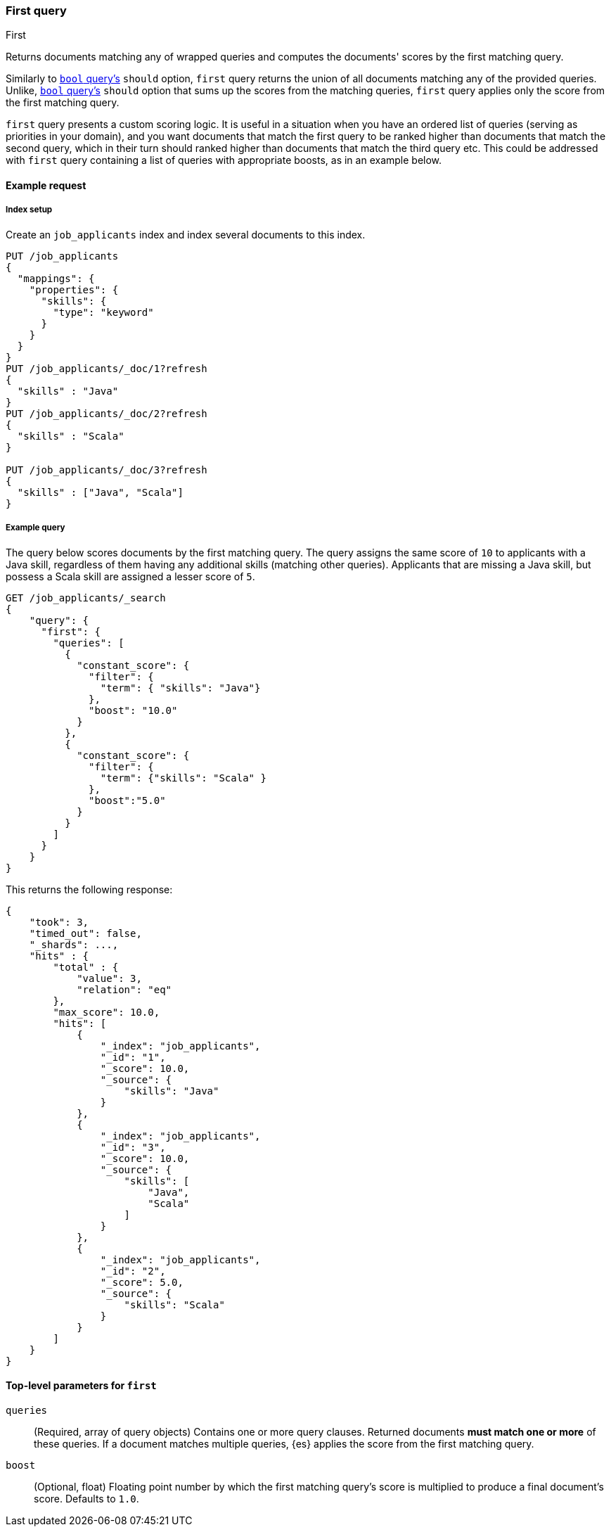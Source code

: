 [[query-dsl-first-query]]
=== First query
++++
<titleabbrev>First</titleabbrev>
++++

Returns documents matching any of wrapped queries and computes
the documents' scores by the first matching query.

Similarly to <<query-dsl-bool-query, `bool`
query's>> `should` option, `first` query returns the union of all documents
matching any of the provided queries. Unlike, <<query-dsl-bool-query, `bool`
query's>> `should` option that sums up the scores from the matching queries,
`first` query applies only the score from the first matching query.

`first` query presents a custom scoring logic. It is useful in
a situation when you have an ordered list of queries (serving as
priorities in your domain), and you want documents that match the first
query to be ranked higher than documents that match the second query, which
in their turn should ranked higher than documents that match the third
query etc. This could be addressed with `first` query containing
a list of queries with appropriate boosts, as in an example below.


[[query-dsl-first-request]]
==== Example request

[[first-index-setup]]
===== Index setup
Create an `job_applicants` index and index several documents to this index.

[source,console]
----
PUT /job_applicants
{
  "mappings": {
    "properties": {
      "skills": {
        "type": "keyword"
      }
    }
  }
}
PUT /job_applicants/_doc/1?refresh
{
  "skills" : "Java"
}
PUT /job_applicants/_doc/2?refresh
{
  "skills" : "Scala"
}

PUT /job_applicants/_doc/3?refresh
{
  "skills" : ["Java", "Scala"]
}
----
// TESTSETUP

[[first--query-ex-query]]
===== Example query
The query below scores documents by the first matching query.
The query assigns the same score of `10` to applicants with a Java skill,
regardless of them having any additional skills (matching other queries).
Applicants that are missing a Java skill, but possess a Scala skill are assigned
a lesser score of `5`.

[source,console]
----
GET /job_applicants/_search
{
    "query": {
      "first": {
        "queries": [
          {
            "constant_score": {
              "filter": {
                "term": { "skills": "Java"}
              },
              "boost": "10.0"
            }
          },
          {
            "constant_score": {
              "filter": {
                "term": {"skills": "Scala" }
              },
              "boost":"5.0"
            }
          }
        ]
      }
    }
}
----

This returns the following response:

[source,console-result]
--------------------------------------------------
{
    "took": 3,
    "timed_out": false,
    "_shards": ...,
    "hits" : {
        "total" : {
            "value": 3,
            "relation": "eq"
        },
        "max_score": 10.0,
        "hits": [
            {
                "_index": "job_applicants",
                "_id": "1",
                "_score": 10.0,
                "_source": {
                    "skills": "Java"
                }
            },
            {
                "_index": "job_applicants",
                "_id": "3",
                "_score": 10.0,
                "_source": {
                    "skills": [
                        "Java",
                        "Scala"
                    ]
                }
            },
            {
                "_index": "job_applicants",
                "_id": "2",
                "_score": 5.0,
                "_source": {
                    "skills": "Scala"
                }
            }
        ]
    }
}
--------------------------------------------------
// TESTRESPONSE[s/"took": 3/"took": $body.took/]
// TESTRESPONSE[s/"_shards": \.\.\./"_shards": $body._shards/]

[[query-dsl-first-query-top-level-params]]
==== Top-level parameters for `first`

`queries`::
(Required, array of query objects) Contains one or more query clauses. Returned
documents **must match one or more** of these queries. If a document matches
multiple queries, {es} applies the score from the first matching query.

`boost`::
(Optional, float) Floating point number by which the first matching query's
score is multiplied to produce a final document's score. Defaults to `1.0`.

